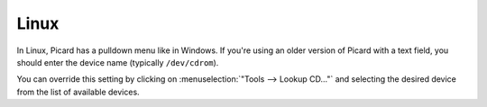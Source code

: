.. MusicBrainz Picard Documentation Project

Linux
=====

In Linux, Picard has a pulldown menu like in Windows. If you're using an older version of Picard
with a text field, you should enter the device name (typically ``/dev/cdrom``).

You can override this setting by clicking on :menuselection:`"Tools -->
Lookup CD..."` and selecting the desired device from the list of available devices.
